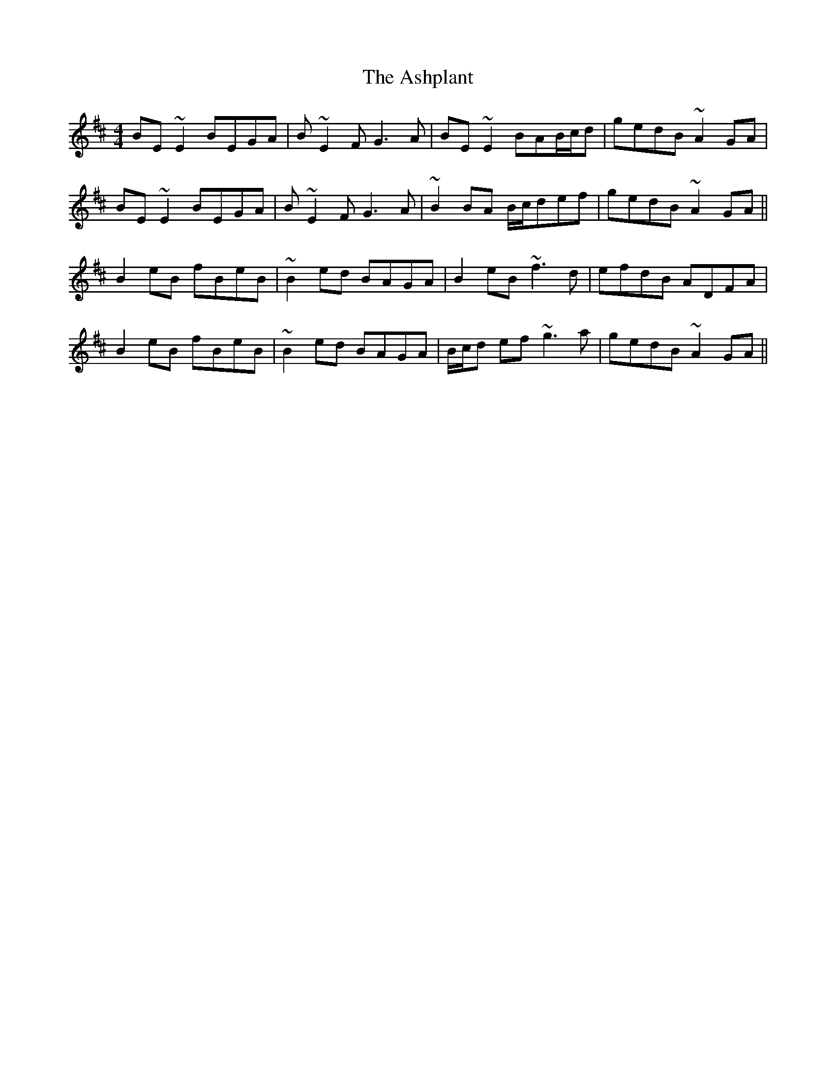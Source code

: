X: 2046
T: Ashplant, The
R: reel
M: 4/4
K: Edorian
BE~E2 BEGA|B~E2F G3A|BE~E2 BAB/c/d|gedB ~A2GA|
BE~E2 BEGA|B~E2F G3A|~B2 BA B/c/def|gedB ~A2GA||
B2eB fBeB|~B2ed BAGA|B2eB ~f3d|efdB ADFA|
B2eB fBeB|~B2ed BAGA|B/c/d ef ~g3a|gedB ~A2GA||

